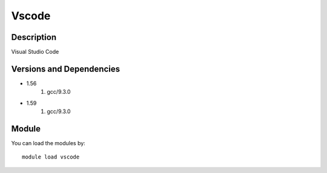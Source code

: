 .. _backbone-label:

Vscode
==============================

Description
~~~~~~~~
Visual Studio Code

Versions and Dependencies
~~~~~~~~
- 1.56
   #. gcc/9.3.0

- 1.59
   #. gcc/9.3.0

Module
~~~~~~~~
You can load the modules by::

    module load vscode

